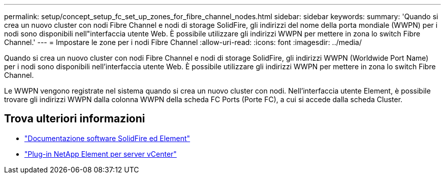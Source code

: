 ---
permalink: setup/concept_setup_fc_set_up_zones_for_fibre_channel_nodes.html 
sidebar: sidebar 
keywords:  
summary: 'Quando si crea un nuovo cluster con nodi Fibre Channel e nodi di storage SolidFire, gli indirizzi del nome della porta mondiale (WWPN) per i nodi sono disponibili nell"interfaccia utente Web. È possibile utilizzare gli indirizzi WWPN per mettere in zona lo switch Fibre Channel.' 
---
= Impostare le zone per i nodi Fibre Channel
:allow-uri-read: 
:icons: font
:imagesdir: ../media/


[role="lead"]
Quando si crea un nuovo cluster con nodi Fibre Channel e nodi di storage SolidFire, gli indirizzi WWPN (Worldwide Port Name) per i nodi sono disponibili nell'interfaccia utente Web. È possibile utilizzare gli indirizzi WWPN per mettere in zona lo switch Fibre Channel.

Le WWPN vengono registrate nel sistema quando si crea un nuovo cluster con nodi. Nell'interfaccia utente Element, è possibile trovare gli indirizzi WWPN dalla colonna WWPN della scheda FC Ports (Porte FC), a cui si accede dalla scheda Cluster.



== Trova ulteriori informazioni

* https://docs.netapp.com/us-en/element-software/index.html["Documentazione software SolidFire ed Element"]
* https://docs.netapp.com/us-en/vcp/index.html["Plug-in NetApp Element per server vCenter"^]

